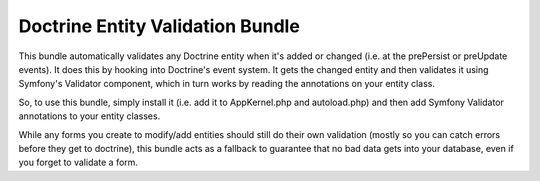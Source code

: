 Doctrine Entity Validation Bundle
=================================

This bundle automatically validates any Doctrine entity when it's added or changed (i.e. at the prePersist or preUpdate events).
It does this by hooking into Doctrine's event system. It gets the changed entity and then validates it using 
Symfony's Validator component, which in turn works by reading the annotations on your entity class.

So, to use this bundle, simply install it (i.e. add it to AppKernel.php and autoload.php) and then add Symfony Validator annotations
to your entity classes.

While any forms you create to modify/add entities should still do their own validation (mostly so you can catch errors before they get
to doctrine), this bundle acts as a fallback to guarantee that no bad data gets into your database, even if you forget to validate a form.
